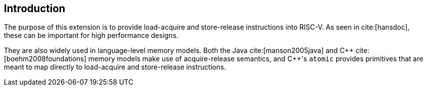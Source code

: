 [[intro]]
== Introduction

The purpose of this extension is to provide load-acquire and store-release instructions into RISC-V.
As seen in cite:[hansdoc], these can be important for high performance designs.

They are also widely used in language-level memory models.
Both the Java cite:[manson2005java] and {cpp} cite:[boehm2008foundations] memory models make use of acquire-release semantics, and {cpp}'s `atomic` provides primitives that are meant to map directly to load-acquire and store-release instructions.
